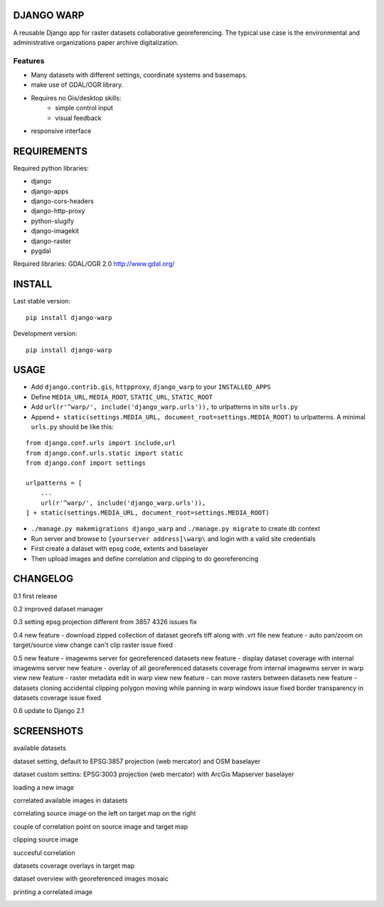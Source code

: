 ==============
DJANGO WARP
==============

.. image:: https://img.shields.io/pypi/v/django-warp.svg?style=plastic
    :target: https://pypi.python.org/pypi/django-warp/
    :alt: Latest Version

.. image:: https://img.shields.io/pypi/dm/django-warp.svg?style=plastic
    :target: https://pypi.python.org/pypi/django-warp/
    :alt: Downloads

.. image:: https://img.shields.io/pypi/l/django-warp.svg?style=plastic
    :target: https://pypi.python.org/pypi/django-warp/
    :alt: License

.. image:: https://img.shields.io/pypi/wheel/django-warp.svg?style=plastic
    :target: https://pypi.python.org/pypi/django-warp/
    :alt: Wheel Status

.. image:: https://img.shields.io/pypi/pyversions/django-warp.svg?style=plastic
    :target: https://pypi.python.org/pypi/django-warp/
    :alt: Supported Python Versions

A reusable Django app for raster datasets collaborative georeferencing.
The typical use case is the environmental and administrative organizations paper archive digitalization.

Features
--------

* Many datasets with different settings, coordinate systems and basemaps.
* make use of GDAL/OGR library.
* Requires no Gis/desktop skills:
    * simple control input
    * visual feedback
* responsive interface

==============
REQUIREMENTS
==============

Required python libraries:

* django
* django-apps
* django-cors-headers
* django-http-proxy
* python-slugify
* django-imagekit
* django-raster
* pygdal

Required libraries:
GDAL/OGR 2.0 http://www.gdal.org/

==============
INSTALL
==============

Last stable version:

::

    pip install django-warp


Development version:

::

    pip install django-warp


=====
USAGE
=====

* Add ``django.contrib.gis``, ``httpproxy``, ``django_warp`` to your ``INSTALLED_APPS``
* Define ``MEDIA_URL``, ``MEDIA_ROOT``, ``STATIC_URL``, ``STATIC_ROOT``
* Add  ``url(r'^warp/', include('django_warp.urls')),`` to urlpatterns in site ``urls.py``
* Append ``+ static(settings.MEDIA_URL, document_root=settings.MEDIA_ROOT)`` to urlpatterns. A minimal ``urls.py`` should be like this:

::

    from django.conf.urls import include,url
    from django.conf.urls.static import static
    from django.conf import settings

    urlpatterns = [
        ...
        url(r'^warp/', include('django_warp.urls')),
    ] + static(settings.MEDIA_URL, document_root=settings.MEDIA_ROOT)

* ``./manage.py makemigrations django_warp`` and ``./manage.py migrate`` to create db context
* Run server and browse to ``[yourserver address]\warp\`` and login with a valid site credentials
* First create a dataset with epsg code, extents and baselayer
* Then upload images and define correlation and clipping to do georeferencing

=====
CHANGELOG
=====

0.1 first release

0.2 improved dataset manager

0.3 setting epsg projection different from 3857 4326 issues fix

0.4 new feature - download zipped collection of dataset georefs tiff along with .vrt file
new feature - auto pan/zoom on target/source view change
can't clip raster issue fixed

0.5 new feature - imagewms server for georeferenced datasets
new feature - display dataset coverage with internal imagewms server
new feature - overlay of all georeferenced datasets coverage from internal imagewms server in warp view
new feature - raster metadata edit in warp view
new feature - can move rasters between datasets
new feature - datasets cloning
accidental clipping polygon moving while panning in warp windows issue fixed
border transparency in datasets coverage issue fixed

0.6 update to Django 2.1

=====
SCREENSHOTS
=====

available datasets

.. image:: https://raw.githubusercontent.com/enricofer/django-warp/master/docs/datasets.png

dataset setting, default to EPSG:3857 projection (web mercator) and OSM baselayer

.. image:: https://raw.githubusercontent.com/enricofer/django-warp/master/docs/dataset_form_3857.png

dataset custom settins: EPSG:3003 projection (web mercator) with ArcGis Mapserver baselayer

.. image:: https://raw.githubusercontent.com/enricofer/django-warp/master/docs/dataset_form_3003.png

loading a new image

.. image:: https://raw.githubusercontent.com/enricofer/django-warp/master/docs/image_load.png

correlated available images in datasets

.. image:: https://raw.githubusercontent.com/enricofer/django-warp/master/docs/dataset_images.png

correlating source image on the left on target map on the right

.. image:: https://raw.githubusercontent.com/enricofer/django-warp/master/docs/correlate_01.png

couple of correlation point on source image and target map

.. image:: https://raw.githubusercontent.com/enricofer/django-warp/master/docs/correlate_02.png

clipping source image

.. image:: https://raw.githubusercontent.com/enricofer/django-warp/master/docs/correlate_04.png

succesful correlation

.. image:: https://raw.githubusercontent.com/enricofer/django-warp/master/docs/correlate_05.png

datasets coverage overlays in target map

.. image:: https://raw.githubusercontent.com/enricofer/django-warp/master/docs/dataset_coverages.png

dataset overview with georeferenced images mosaic

.. image:: https://raw.githubusercontent.com/enricofer/django-warp/master/docs/overview.png

printing a correlated image

.. image:: https://raw.githubusercontent.com/enricofer/django-warp/master/docs/print.png

